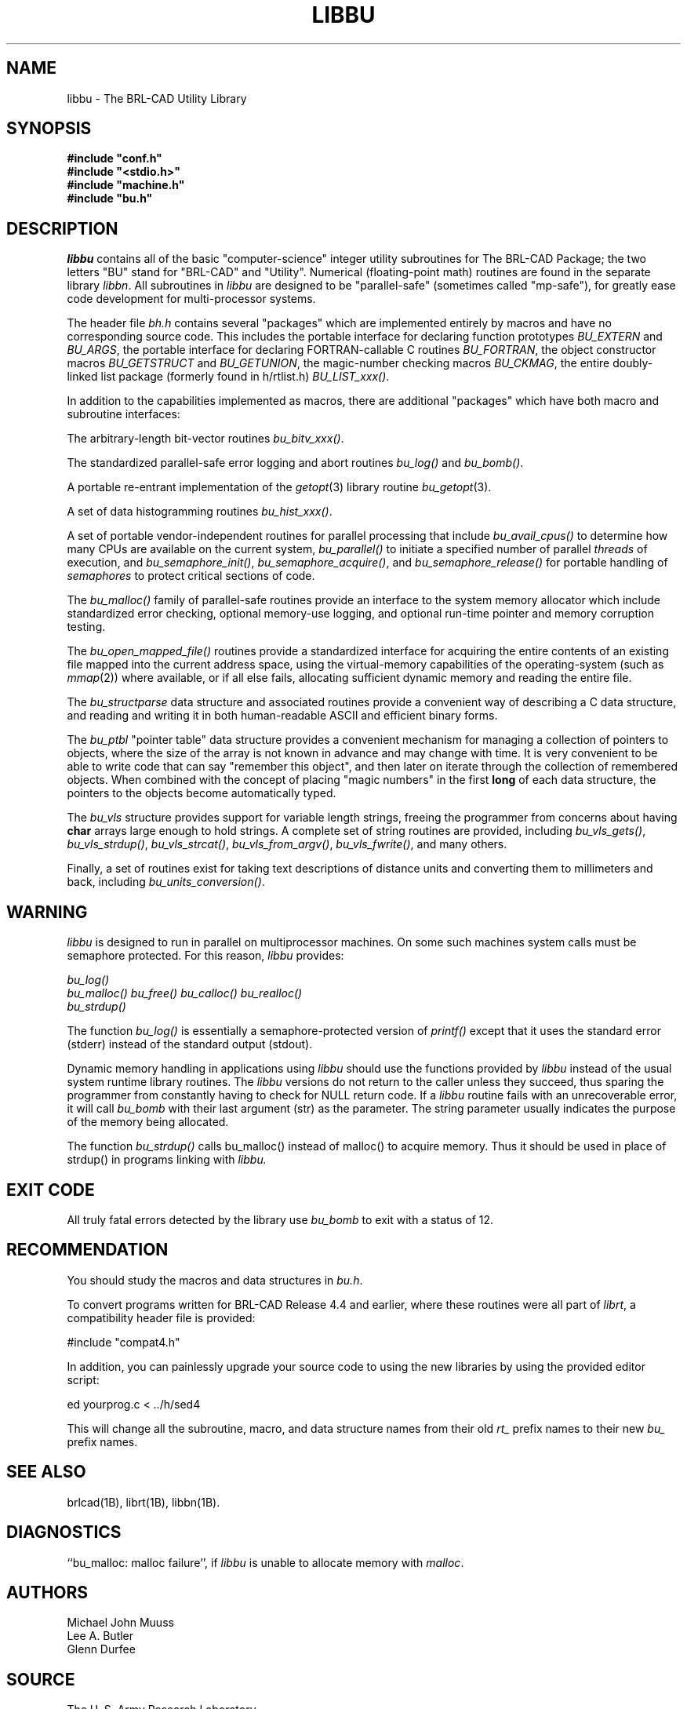 .TH LIBBU 3 BRL-CAD
.SH NAME
libbu \- The BRL-CAD Utility Library
.SH SYNOPSIS
.nf
\fB#include "conf.h"
\fB#include "<stdio.h>"
\fB#include "machine.h"
\fB#include "bu.h"
.sp
.SH DESCRIPTION
.I libbu
contains all of the basic "computer-science" integer utility subroutines
for The BRL-CAD Package;
the two letters "BU" stand for "BRL-CAD" and "Utility".
Numerical (floating-point math) routines are found in the separate library
.IR libbn .
All subroutines in
.I libbu
are designed to be "parallel-safe" (sometimes called "mp-safe"),
for greatly ease code development for multi-processor systems.
.PP
The header file
.I bh.h
contains several "packages" which are implemented entirely by
macros and have no corresponding source code.
This includes the portable interface for declaring function prototypes
.I BU_EXTERN
and
.IR BU_ARGS ,
the portable interface for declaring FORTRAN-callable C routines
.IR BU_FORTRAN ,
the object constructor macros
.I BU_GETSTRUCT
and
.IR BU_GETUNION ,
the magic-number checking macros
.IR BU_CKMAG ,
the entire doubly-linked list package (formerly found in h/rtlist.h)
.IR BU_LIST_xxx() .
.PP
In addition to the capabilities implemented as macros, there are
additional "packages" which have both macro and subroutine interfaces:
.PP
The arbitrary-length bit-vector routines
.IR bu_bitv_xxx() .
.PP
The standardized parallel-safe error logging and abort routines
.I bu_log()
and
.IR bu_bomb() .
.PP
A portable re-entrant implementation of the
.IR getopt (3)
library routine
.IR bu_getopt (3).
.PP
A set of data histogramming routines
.IR bu_hist_xxx() .
.PP
A set of portable vendor-independent routines for parallel processing
that include
.I bu_avail_cpus()
to determine how many CPUs are available on the current system,
.I bu_parallel()
to initiate a specified number of parallel \fIthreads\fR of execution,
and
.IR bu_semaphore_init() ,
.IR bu_semaphore_acquire() ,
and
.I bu_semaphore_release()
for portable handling of \fIsemaphores\fR
to protect critical sections of code.
.PP
The
.I bu_malloc()
family of parallel-safe
routines provide an interface to the system memory allocator
which include standardized error checking, optional memory-use logging, and
optional run-time pointer and memory corruption testing.
.PP
The
.I bu_open_mapped_file()
routines provide a standardized interface for acquiring the entire contents
of an existing file mapped into the current address space,
using the virtual-memory capabilities of the operating-system (such as
.IR mmap (2))
where available, or if all else fails,
allocating sufficient dynamic memory and reading the entire file.
.PP
The
.I bu_structparse
data structure and associated routines provide a convenient way of
describing a C data structure, and reading and writing it
in both human-readable ASCII and efficient binary forms.
.PP
The
.I bu_ptbl
"pointer table" data structure provides a convenient
mechanism for managing a collection of pointers to objects,
where the size of the array is not known in advance and may change with time.
It is very convenient to be able to write code that can say
"remember this object", and then later on iterate through the collection
of remembered objects.
When combined with the concept of placing "magic numbers" in the first
.B long
of each data structure, the pointers to the objects become
automatically typed.
.PP
The
.I bu_vls
structure provides support for variable length strings,
freeing the programmer from concerns about having
.B char
arrays large enough to hold strings.
A complete set of string routines are provided,
including
.IR bu_vls_gets() ,
.IR bu_vls_strdup() ,
.IR bu_vls_strcat() ,
.IR bu_vls_from_argv() ,
.IR bu_vls_fwrite() ,
and many others.
.PP
Finally, a set of routines exist for taking text descriptions of
distance units and converting them to millimeters and back,
including
.IR bu_units_conversion() .
.SH WARNING
.I libbu
is designed to run in parallel on multiprocessor machines.
On some such machines
system calls must be semaphore protected.  For this reason, 
.I libbu
provides:
.sp
.nf
.I bu_log()
.I bu_malloc() bu_free() bu_calloc() bu_realloc()
.I bu_strdup()
.fi
.PP
The function
.I bu_log()
is essentially a semaphore-protected version of
.I printf()
except that it uses the standard error (stderr) instead of the standard
output (stdout).
.PP
Dynamic memory handling in applications using
.I libbu
should use
the functions provided by
.I libbu
instead of the usual system runtime library
routines.  The
.I libbu
versions do not return to the caller unless they succeed,
thus sparing the programmer from constantly having to check
for NULL return code.
If a
.I libbu
routine fails with an unrecoverable error, it will call
.I bu_bomb
with their last argument (str) as the parameter.  The string parameter
usually indicates the purpose of the memory being allocated.
.PP
The function
.I bu_strdup()
calls bu_malloc() instead of malloc() to acquire memory.
Thus it should be used in place of strdup() in programs linking with 
.I libbu.
.SH "EXIT CODE"
All truly fatal errors detected by the library use
.I bu_bomb
to exit with a status of 12.
.SH RECOMMENDATION
You should study the macros and data structures in
.IR bu.h .
.sp
To convert programs written for BRL-CAD Release 4.4 and earlier,
where these routines were all part of
.IR librt ,
a compatibility header file is provided:
.sp
#include "compat4.h"
.sp
In addition, you can painlessly upgrade your source code to using
the new libraries by using the provided editor script:
.sp
ed yourprog.c < ../h/sed4
.sp
This will change all the subroutine, macro, and data structure names
from their old
.I rt_
prefix names to their new
.I bu_
prefix names.
.SH "SEE ALSO"
brlcad(1B), librt(1B), libbn(1B).
.SH DIAGNOSTICS
``bu_malloc: malloc failure'',
if
.I libbu
is unable to allocate memory with
.IR malloc .
.SH AUTHORS
Michael John Muuss
.br
Lee A. Butler
.br
Glenn Durfee
.SH SOURCE
 The U. S. Army Research Laboratory
 Aberdeen Proving Ground, Maryland  21005-5068  USA
.SH COPYRIGHT
This portion of The BRL-CAD Package is intended for wide-spread use
and is Public Domain, Distribution Unlimited.
.SH "BUG REPORTS"
Reports of bugs or problems should be submitted via electronic
mail to <CAD@ARL.MIL>, or via the provided "cadbug.sh" script.
